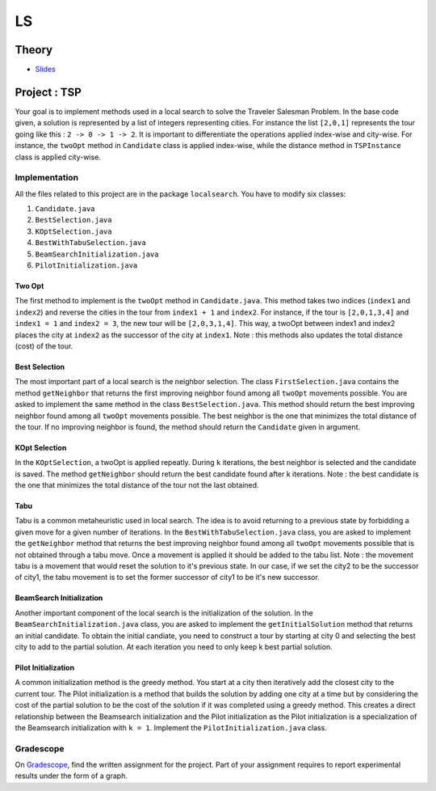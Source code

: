 .. _ls:


*************************************************************************************************
LS
*************************************************************************************************

Theory
=======================================


* `Slides <../_static/slides/06-local-search.pdf>`_


Project : TSP
=======================================
Your goal is to implement methods used in a local search to solve the Traveler Salesman Problem. In the base code given, a solution is represented by a list of integers representing cities. For instance the list ``[2,0,1]`` represents the tour going like this : ``2 -> 0 -> 1 -> 2``. It is important to differentiate the operations applied index-wise and city-wise. For instance, the ``twoOpt`` method in ``Candidate`` class is applied index-wise, while the distance method in ``TSPInstance`` class is applied city-wise.

Implementation
---------------

All the files related to this project are in the package ``localsearch``. You have to modify six classes:


#. ``Candidate.java`` 
#. ``BestSelection.java`` 
#. ``KOptSelection.java`` 
#. ``BestWithTabuSelection.java`` 
#. ``BeamSearchInitialization.java`` 
#. ``PilotInitialization.java`` 


Two Opt
~~~~~~~~~~~~~~

The first method to implement is the ``twoOpt`` method in ``Candidate.java``. This method takes two indices (``index1`` and ``index2``) and reverse the cities in the tour from ``index1 + 1`` and ``index2``. For instance, if the tour is ``[2,0,1,3,4]`` and ``index1 = 1`` and ``index2 = 3``, the new tour will be ``[2,0,3,1,4]``. This way, a twoOpt between index1 and index2 places the city at ``index2`` as the successor of the city at ``index1``. Note : this methods also updates the total distance (cost) of the tour.

Best Selection
~~~~~~~~~~~~~~

The most important part of a local search is the neighbor selection. The class ``FirstSelection.java`` contains the method ``getNeighbor`` that returns the first improving neighbor found among all ``twoOpt`` movements possible. You are asked to implement the same method in the class ``BestSelection.java``. This method should return the best improving neighbor found among all ``twoOpt`` movements possible. The best neighbor is the one that minimizes the total distance of the tour. If no improving neighbor is found, the method should return the ``Candidate`` given in argument.

KOpt Selection
~~~~~~~~~~~~~~

In the ``KOptSelection``, a twoOpt is applied repeatly. During ``k`` iterations, the best neighbor is selected and the candidate is saved. The method ``getNeighbor`` should return the best candidate found after k iterations. Note : the best candidate is the one that minimizes the total distance of the tour not the last obtained.

Tabu
~~~~~~~~

Tabu is a common metaheuristic used in local search. The idea is to avoid returning to a previous state by forbidding a given move for a given number of iterations. In the ``BestWithTabuSelection.java`` class, you are asked to implement the ``getNeighbor`` method that returns the best improving neighbor found among all ``twoOpt`` movements possible that is not obtained through a tabu move. Once a movement is applied it should be added to the tabu list. Note : the movement tabu is a movement that would reset the solution to it's previous state. In our case, if we set the city2 to be the successor of city1, the tabu movement is to set the former successor of city1 to be it's new successor.

BeamSearch Initialization
~~~~~~~~~~~~~~~~~~~~~~~~~~~~

Another important component of the local search is the initialization of the solution. In the ``BeamSearchInitialization.java`` class, you are asked to implement the ``getInitialSolution`` method that returns an initial candidate. To obtain the initial candiate, you need to construct a tour by starting at city 0 and selecting the best city to add to the partial solution. At each iteration you need to only keep k best partial solution. 

Pilot Initialization
~~~~~~~~~~~~~~~~~~~~~~~~~~~~

A common initialization method is the greedy method. You start at a city then iteratively add the closest city to the current tour. The Pilot initialization is a method that builds the solution by adding one city at a time but by considering the cost of the partial solution to be the cost of the solution if it was completed using a greedy method. This creates a direct relationship between the Beamsearch initialization and the Pilot initialization as the Pilot initialization is a specialization of the Beamsearch initialization with ``k = 1``. Implement the ``PilotInitialization.java`` class.

Gradescope
---------------

On `Gradescope <https://www.gradescope.com/>`_, find the written assignment for the project.
Part of your assignment requires to report experimental results under the form of a graph.


..
    Traveling Salesman Problem: 2-Opt
    """""""""""""""""""""""""""""""""""""""

    You are given a suboptimal solution: [1,2,3,4,5] (list of the visited nodes).
    If the optimal solution is [4,1,3,2,5], what is the minimal sequence of 2-Opt moves to reach the solution?

    Vehicle Routing Problem: Clark-Wright Savings Algorithm
    """""""""""""""""""""""""""""""""""""""

    Given the following demands and distances between the depot and the customers, find an initial solution to the Vehicle Routing Problem with a **maximum capacity of 50** using the `Clark-Wright Savings Algorithm <http://web.mit.edu/urban_or_book/www/book/chapter6/6.4.12.html>`_.

    ======== == == == == ==
    Customer 1  2  3  4  5
    Demand   15 10 15 20 30
    ======== == == == == ==

    ========= ===== == == == == ==
    Distances depot 1  2  3  4  5
    depot           15 10 20 10 25
    1                  5  15 15 5
    2                     25 10 10
    3                        5  5
    4                           20
    5
    ========= ===== == == == == ==

